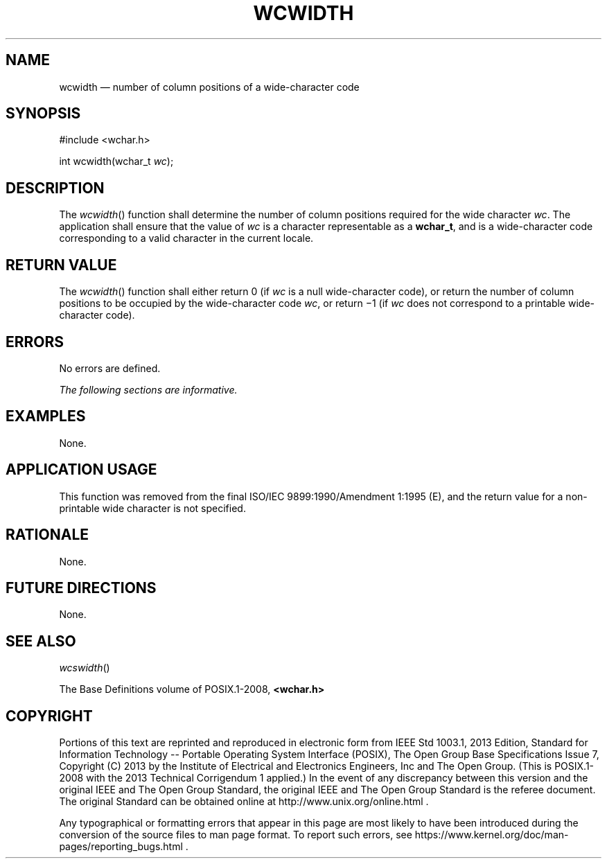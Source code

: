 '\" et
.TH WCWIDTH "3" 2013 "IEEE/The Open Group" "POSIX Programmer's Manual"

.SH NAME
wcwidth
\(em number of column positions of a wide-character code
.SH SYNOPSIS
.LP
.nf
#include <wchar.h>
.P
int wcwidth(wchar_t \fIwc\fP);
.fi
.SH DESCRIPTION
The
\fIwcwidth\fR()
function shall determine the number of column positions required for
the wide character
.IR wc .
The application shall ensure that the value of
.IR wc
is a character representable as a
.BR wchar_t ,
and is a wide-character code corresponding to a valid character in
the current locale.
.SH "RETURN VALUE"
The
\fIwcwidth\fR()
function shall either return 0 (if
.IR wc
is a null wide-character code), or return the number of column
positions to be occupied by the wide-character code
.IR wc ,
or return \(mi1 (if
.IR wc
does not correspond to a printable wide-character code).
.SH ERRORS
No errors are defined.
.LP
.IR "The following sections are informative."
.SH EXAMPLES
None.
.SH "APPLICATION USAGE"
This function was removed from the final ISO/IEC\ 9899:\|1990/Amendment 1:\|1995 (E), and the return value
for a non-printable wide character is not specified.
.SH RATIONALE
None.
.SH "FUTURE DIRECTIONS"
None.
.SH "SEE ALSO"
.IR "\fIwcswidth\fR\^(\|)"
.P
The Base Definitions volume of POSIX.1\(hy2008,
.IR "\fB<wchar.h>\fP"
.SH COPYRIGHT
Portions of this text are reprinted and reproduced in electronic form
from IEEE Std 1003.1, 2013 Edition, Standard for Information Technology
-- Portable Operating System Interface (POSIX), The Open Group Base
Specifications Issue 7, Copyright (C) 2013 by the Institute of
Electrical and Electronics Engineers, Inc and The Open Group.
(This is POSIX.1-2008 with the 2013 Technical Corrigendum 1 applied.) In the
event of any discrepancy between this version and the original IEEE and
The Open Group Standard, the original IEEE and The Open Group Standard
is the referee document. The original Standard can be obtained online at
http://www.unix.org/online.html .

Any typographical or formatting errors that appear
in this page are most likely
to have been introduced during the conversion of the source files to
man page format. To report such errors, see
https://www.kernel.org/doc/man-pages/reporting_bugs.html .
